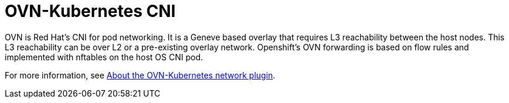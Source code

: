 [id="k8s-best-practices-ovn-kubernetes-cni"]
= OVN-Kubernetes CNI

OVN is Red Hat's CNI for pod networking. It is a Geneve based overlay that requires L3 reachability between the host nodes. This L3 reachability can be over L2 or a pre-existing overlay network. Openshift's OVN forwarding is based on flow rules and implemented with nftables on the host OS CNI pod.

For more information, see link:https://docs.openshift.com/container-platform/latest/networking/ovn_kubernetes_network_provider/about-ovn-kubernetes.html[About the OVN-Kubernetes network plugin].

